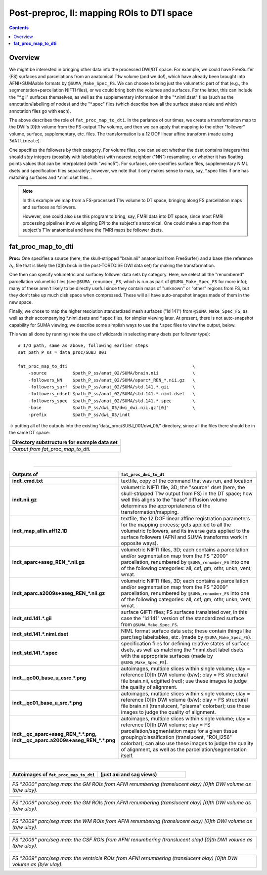 .. _fp_postpre_II:

Post-preproc, II: mapping ROIs to DTI space
===========================================

.. contents::
   :depth: 3

Overview
--------

We might be interested in bringing other data into the processed
DWI/DT space.  For example, we could have FreeSurfer (FS) surfaces and
parcellations from an anatomical T1w volume (and we do!), which have
already been brought into AFNI+SUMAable formats by
``@SUMA_Make_Spec_FS``.  We can choose to bring just the volumetric
part of that (e.g., the segmentation+parcellation NIFTI files), or we
could bring both the volumes and surfaces. For the latter, this can
include the "\*.gii" surfaces themselves, as well as the supplementary
information in the "\*.niml.dset" files (such as the
annotation/labelling of nodes) and the "\*.spec" files (which describe
how all the surface states relate and which annotation files go with
each).

The above describes the role of ``fat_proc_map_to_dti``. In the
parlance of our times, we create a transformation map to the DWI's
[0]th volume from the FS-output T1w volume, and then we can
apply that mapping to the other "follower" volume, surface,
supplementary, etc. files.  The transformation is a 12 DOF linear
affine transform (made using ``3dAllineate``).  

One specifies the followers by their category. For volume files, one
can select whether the dset contains integers that should *stay*
integers (possibly with labeltables) with nearest neighbor ("NN")
resampling, or whether it has floating points values that can be
interpolated (with "wsinc5").  For surfaces, one specifies surface
files, supplementary NIML dsets and specification files separately;
however, we note that it only makes sense to map, say, \*.spec files
if one has matching surfaces and \*.niml.dset files\.\.\.

.. note:: In this example we map from a FS-processed T1w
          volume to DT space, bringing along FS parcellation
          maps and surfaces as followers.  

          However, one could also use this program to bring, say, FMRI
          data into DT space, since most FMRI processing pipelines
          involve aligning EPI to the subject's anatomical. One could
          make a map from the subject's T1w anatomical and have the
          FMRI maps be follower dsets.

.. _fp_postproc_map_to_dti:

**fat_proc_map_to_dti**
-----------------------

**Proc:** One specifies a source (here, the skull-stripped "brain.nii"
anatomical from FreeSurfer) and a base (the reference :math:`b_0` file
that is likely the [0]th brick in the post-TORTOISE DWI data set) for
making the transformation. 

One then can specify volumetric and surfacey follower data sets by
category.  Here, we select all the "renumbered" parcellation
volumetric files (see ``@SUMA_renumber_FS``, which is run as part of
``@SUMA_Make_Spec_FS`` for more info); many of these aren't likely to
be directly useful since they contain maps of "unknown" or "other"
regions from FS, but they don't take up much disk space when
compressed.  These will all have auto-snapshot images made of them in
the new space.

Finally, we chose to map the higher resolution standardized mesh
surfaces ("ld 141") from ``@SUMA_Make_Spec_FS``, as well as their
accompanying \*.niml.dsets and \*.spec files, for simpler viewing
later. At present, there is not auto-snapshot capability for SUMA
viewing; we describe some simplish ways to use the \*.spec files to
view the output, below.

This was all done by running (note the use of wildcards in selecting
many dsets per follower type)::

    # I/O path, same as above, following earlier steps
    set path_P_ss = data_proc/SUBJ_001

    fat_proc_map_to_dti                                                \
        -source          $path_P_ss/anat_02/SUMA/brain.nii             \
        -followers_NN    $path_P_ss/anat_02/SUMA/aparc*_REN_*.nii.gz   \
        -followers_surf  $path_P_ss/anat_02/SUMA/std.141.*.gii         \
        -followers_ndset $path_P_ss/anat_02/SUMA/std.141.*.niml.dset   \
        -followers_spec  $path_P_ss/anat_02/SUMA/std.141.*.spec        \
        -base            $path_P_ss/dwi_05/dwi_dwi.nii.gz'[0]'         \
        -prefix          $path_P_ss/dwi_05/indt

-> putting all of the outputs into the existing
'data_proc/SUBJ_001/dwi_05/' directory, since all the files there
should be in the same DT space:

.. list-table:: 
   :header-rows: 1
   :widths: 90

   * - Directory substructure for example data set
   * - .. image:: media/postpre_ii/fp_12_map_to_dti_files.png
          :width: 100%
          :align: center
   * - *Output from fat_proc_map_to_dti.*

|

!!!!!!!!!!!

.. list-table:: 
   :header-rows: 1
   :widths: 20 80
   :stub-columns: 0

   * - Outputs of
     - ``fat_proc_dwi_to_dt``
   * - **indt_cmd.txt**
     - textfile, copy of the command that was run, and location
   * - **indt.nii.gz**
     - volumetric NIFTI file, 3D; the "source" dset (here, the
       skull-stripped T1w output from FS) in the DT space; how well
       this aligns to the "base" diffusion volume determines the
       appropriateness of the transformation/mapping.
   * - **indt_map_allin.aff12.1D**
     - textfile, the 12 DOF linear affine registration parameters for
       the mapping process; gets applied to all the volumetric
       followers, and its inverse gets applied to the surface
       followers (AFNI and SUMA transforms work in opposite ways).
   * - **indt_aparc+aseg_REN_\*.nii.gz**
     - volumetric NIFTI files, 3D; each contains a parcellation and/or
       segmentation map from the FS "2000" parcellation, renumbered by
       ``@SUMA_renumber_FS`` into one of the following categories:
       all, csf, gm, othr, unkn, vent, wmat.
   * - **indt_aparc.a2009s+aseg_REN_\*.nii.gz**
     - volumetric NIFTI files, 3D; each contains a parcellation and/or
       segmentation map from the FS "2009" parcellation, renumbered by
       ``@SUMA_renumber_FS`` into one of the following categories:
       all, csf, gm, othr, unkn, vent, wmat.
   * - **indt_std.141.\*.gii**
     - surface GIFTI files; FS surfaces translated over, in this case
       the "ld 141" version of the standardized surface from
       ``@SUMA_Make_Spec_FS``.
   * - **indt_std.141.\*.niml.dset**
     - NIML format surface data sets; these contain things like
       parc/seg labeltables, etc. (made by ``@SUMA_Make_Spec_FS``).
   * - **indt_std.141.\*.spec**
     - specification files for defining relative states of surface
       dsets, as well as matching the \*.niml.dset label dsets with
       the appropriate surfaces (made by ``@SUMA_Make_Spec_FS``).
   * - **indt__qc00_base_u_esrc.\*.png**
     - autoimages, multiple slices within single volume; ulay =
       reference [0]th DWI volume (b/w); olay = FS structural file
       brain.nii, edgified (red); use these images to judge the
       quality of alignment.
   * - **indt__qc01_base_u_src.\*.png**
     - autoimages, multiple slices within single volume; ulay =
       reference [0]th DWI volume (b/w); olay = FS structural file
       brain.nii (translucent, "plasma" colorbar); use these images to
       judge the quality of alignment.
   * - **indt__qc_aparc+aseg_REN_\*.\*.png,
       indt__qc_aparc.a2009s+aseg_REN_\*.\*.png**
     - autoimages, multiple slices within single volume; ulay =
       reference [0]th DWI volume; olay = FS parcellation/segmentation
       maps for a given tissue grouping/classification (translucent,
       "ROI_i256" colorbar); can also use these images to judge the
       quality of alignment, as well as the parcellation/segmentation
       itself.

|

.. list-table:: 
   :header-rows: 1
   :widths: 50 50

   * - Autoimages of ``fat_proc_map_to_dti`` 
     - (just axi and sag views)
   * - .. image:: media/postpre_ii/indt__qc_aparc+aseg_REN_gm.axi.png
          :width: 100%   
          :align: center
     - .. image:: media/postpre_ii/indt__qc_aparc+aseg_REN_gm.sag.png
          :width: 100%   
          :align: center

.. list-table:: 
   :header-rows: 0
   :widths: 100

   * - *FS "2000" parc/seg map: the GM ROIs from AFNI renumbering
       (translucent olay) [0]th DWI volume as (b/w ulay).*

.. list-table:: 
   :header-rows: 0
   :widths: 50 50

   * - .. image:: media/postpre_ii/indt__qc_aparc.a2009s+aseg_REN_gm.axi.png
          :width: 100%   
          :align: center
     - .. image:: media/postpre_ii/indt__qc_aparc.a2009s+aseg_REN_gm.sag.png
          :width: 100%   
          :align: center

.. list-table:: 
   :header-rows: 0
   :widths: 100

   * - *FS "2009" parc/seg map: the GM ROIs from AFNI renumbering
       (translucent olay) [0]th DWI volume as (b/w ulay).*

.. list-table:: 
   :header-rows: 0
   :widths: 50 50

   * - .. image:: media/postpre_ii/indt__qc_aparc.a2009s+aseg_REN_wmat.axi.png
          :width: 100%   
          :align: center
     - .. image:: media/postpre_ii/indt__qc_aparc.a2009s+aseg_REN_wmat.sag.png
          :width: 100%   
          :align: center

.. list-table:: 
   :header-rows: 0
   :widths: 100

   * - *FS "2009" parc/seg map: the WM ROIs from AFNI renumbering
       (translucent olay) [0]th DWI volume as (b/w ulay).*


.. list-table:: 
   :header-rows: 0
   :widths: 50 50

   * - .. image:: media/postpre_ii/indt__qc_aparc.a2009s+aseg_REN_csf.axi.png
          :width: 100%   
          :align: center
     - .. image:: media/postpre_ii/indt__qc_aparc.a2009s+aseg_REN_csf.sag.png
          :width: 100%   
          :align: center

.. list-table:: 
   :header-rows: 0
   :widths: 100

   * - *FS "2009" parc/seg map: the CSF ROIs from AFNI renumbering
       (translucent olay) [0]th DWI volume as (b/w ulay).*


.. list-table:: 
   :header-rows: 0
   :widths: 50 50

   * - .. image:: media/postpre_ii/indt__qc_aparc.a2009s+aseg_REN_vent.axi.png
          :width: 100%   
          :align: center
     - .. image:: media/postpre_ii/indt__qc_aparc.a2009s+aseg_REN_vent.sag.png
          :width: 100%   
          :align: center

.. list-table:: 
   :header-rows: 0
   :widths: 100

   * - *FS "2009" parc/seg map: the ventricle ROIs from AFNI
       renumbering (translucent olay) [0]th DWI volume as (b/w ulay).*
